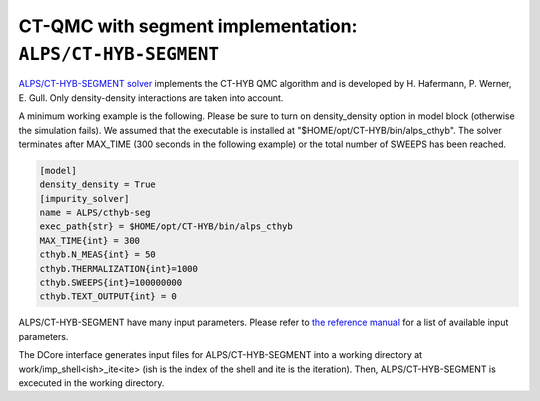 CT-QMC with segment implementation: ``ALPS/CT-HYB-SEGMENT``
===========================================================

`ALPS/CT-HYB-SEGMENT solver <https://github.com/ALPSCore/CT-HYB-SEGMENT>`_ implements the CT-HYB QMC algorithm and is developed by H. Hafermann, P. Werner, E. Gull.
Only density-density interactions are taken into account.

A minimum working example is the following. Please be sure to turn on density_density option in model block (otherwise the simulation fails).
We assumed that the executable is installed at "$HOME/opt/CT-HYB/bin/alps_cthyb".
The solver terminates after MAX_TIME (300 seconds in the following example) or the total number of SWEEPS has been reached.


.. code-block:: ini

  [model]
  density_density = True
  [impurity_solver]
  name = ALPS/cthyb-seg
  exec_path{str} = $HOME/opt/CT-HYB/bin/alps_cthyb
  MAX_TIME{int} = 300
  cthyb.N_MEAS{int} = 50
  cthyb.THERMALIZATION{int}=1000
  cthyb.SWEEPS{int}=100000000
  cthyb.TEXT_OUTPUT{int} = 0

ALPS/CT-HYB-SEGMENT have many input parameters.  
Please refer to `the reference manual <https://github.com/ALPSCore/CT-HYB-SEGMENT/wiki/Changes-of-Parameters>`_ for a list of available input parameters.

The DCore interface generates input files for ALPS/CT-HYB-SEGMENT into a working directory at work/imp_shell<ish>_ite<ite> (ish is the index of the shell and ite is the iteration).
Then, ALPS/CT-HYB-SEGMENT is excecuted in the working directory.
